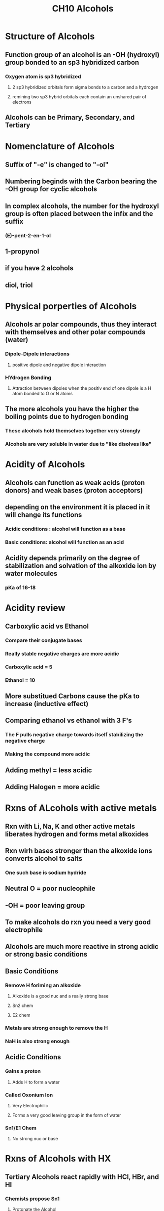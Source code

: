 #+TITLE:CH10 Alcohols

* Structure of Alcohols
** Function group of an alcohol is an -OH (hydroxyl) group bonded to an sp3 hybridized carbon
*** Oxygen atom is sp3 hybridized
**** 2 sp3 hybridized orbitals form sigma bonds to a carbon and a hydrogen
**** remining two sp3 hybrid orbitals each contain an unshared pair of electrons
** Alcohols can be Primary, Secondary, and Tertiary

* Nomenclature of Alcohols
** Suffix of "-e" is changed to "-ol"
** Numbering beginds with the Carbon bearing the -OH group for cyclic alcohols
** In complex alcohols, the number for the hydroxyl group is often placed between the infix and the suffix
*** (E)-pent-2-en-1-ol
** 1-propynol
** if you have 2 alcohols
** diol, triol

* Physical porperties of Alcohols
** Alcohols ar polar compounds, thus they interact with themselves and other polar compounds (water)
*** Dipole-Dipole interactions
**** positive dipole and negative dipole interaction
*** HYdrogen Bonding
**** Attraction between dipoles when the positiv end of one dipole is a H atom bonded to O or N atoms
** The more alcohols you have the higher the boiling points due to hydrogen bonding
*** These alcohols hold themselves together very strongly
*** Alcohols are very soluble in water due to "like disolves like"

* Acidity of Alcohols
** Alcohols can function as weak acids (proton donors) and weak bases (proton acceptors)
** depending on the environment it is placed in it will change its functions
*** Acidic conditions : alcohol will function as a base
*** Basic conditions: alcohol will function as an acid
** Acidity depends primarily on the degree of stabilization and solvation of the alkoxide ion by water molecules
*** pKa of 16-18

* Acidity review
** Carboxylic acid vs Ethanol
*** Compare their conjugate bases
*** Really stable negative charges are more acidic
*** Carboxylic acid = 5
*** Ethanol = 10
** More substitued Carbons cause the pKa to increase (inductive effect)
** Comparing ethanol vs ethanol with 3 F's
*** The F pulls negative charge towards itself stabilizing the negative charge
*** Making the compound more acidic
** Adding methyl = less acidic
** Adding Halogen = more acidic

* Rxns of ALcohols with active metals
** Rxn with Li, Na, K and other active metals liberates hydrogen and forms metal alkoxides
** Rxn wirh bases stronger than the alkoxide ions converts alcohol to salts
*** One such base is sodium hydride
** Neutral O = poor nucleophile
** -OH = poor leaving group
** To make alcohols do rxn you need a very good electrophile
** Alcohols are much more reactive in strong acidic or strong basic conditions
** Basic Conditions
*** Remove H foriming an alkoxide
**** Alkoxide is a good nuc and a really strong base
**** Sn2 chem
**** E2 chem
*** Metals are strong enough to remove the H
*** NaH is also strong enough
** Acidic Conditions
*** Gains a proton
**** Adds H to form a water
*** Called Oxonium Ion
**** Very Electrophilic
**** Forms a very good leaving group in the form of water
*** Sn1/E1 Chem
**** No strong nuc or base

* Rxns of Alcohols with HX
** Tertiary Alcohols react rapidly with HCl, HBr, and HI
*** Chemists propose Sn1
**** Protonate the Alcohol
**** Water leaves
**** X attacks
** Secondary Alc
*** many give som rearrangement
*** Sn1
** Primary Unhindered Alc
*** Sn2
**** Form water
**** then backside attack with x
** Primary Hindered Alc
*** Sn1
** rxn coordinate diagram
*** Sn2 (2 steps)
**** Acid-Base is very quick
***** and exothermic
**** Sn2 is rate limiting
***** also exthermic
******** Products lower than reactants
*** Sn1 (3 steps)
**** Acid-Base
***** ecothermic and quick
**** Leaving group
***** high activation energy, high energy
**** X attacks
***** exothermic

* Lucas Reagent
** COnverts alcohols into alkyl chlorides
*** Cl- is a weaker nuc than Br
*** An additional lewis acid (ZnCl2) is sometimes added to promote the rxn of HCl with alcohols
**** Zinc coordinates more strongly than a proton does
** Primary slow, Tertiary Fast

* TODO Predict Major products
** TODO C+ rearrangements
** TODO Rearrangement and loss of water occur at the same time
bottom right = methyl shift
top right = hydride shift

* Rxn with HX limitations
1. Perent yeild is low (from primary, and secondaryalc)
2. Eliminations
   - water = good leaving group
   - E1 competes with Sn1
   - if there is heat E1 is more likely
3. Rearrangements
   - they suck
4. Limited ability to make alkyl halides
   - many alcohols do not readily react with HI to yield alkyl iodides

* rxn of alc and PBr3
** an alternative rxn for converting primary and secondary alcohols to bromoalkanes by using PBr3
*** mild conditions compard to HBr
*** rearrangements are less common, when cold
*** Involves Sn2 displacement - chiral centers inverted
** Cannot use for Tertiary alcohols
** Only use on primary and secondary alcohols
** Steps
*** O attacks P
*** kicks out 1 Br
*** PBr2 added to O
*** Br-
*** OHPBr2 = Leaving group
*** Br- attacks from the back and kicks out ^
*** inverted stereochem

* Rxn of alcohols with SOCl2
** Thionyl Chloride, SOCl2, is the most widely use reagent for the conversion of primary and seconary alcohols to chloroalkanes
** In the presence of pyridine or a tertiary amine such as NEt3
*** amide catalyzes the rnx y forming a small amount of the alkoxide in equili and neutralizes the HCl or HBr
*** Involves Sn2 displcement - chiral center inverted
** Forms SO2 and HCl
*** hence the need for a small amount of base to neutralize the HCl
*** SO2 is a gas therefore the rxn favors it
**** it goes away therefore forming even more products
** Steps
*** O attacks sulfur
*** Breaks one of the bonds between S and O
*** make the molecule neutral
*** reform O=S and kick out 1 Cl
*** Cl- grabs the H from the positive O
**** forms HCl byproduct
**** base neutralizes the acid forming conjugate base (Cl-)
*** OSOCl = leaving group
*** Backside attack by Cl- and LG leaves
** Electrons slide over to form the other O=S bond
** Cl leaves
** Turns Alcohol into a chlorine group

* Summary Day 1 Alc -> Alkyl Halides
** HX rxn works best for tertiary alc
*** C+ Sn1
*** rearrangements possible
*** racemic mix
** PBr3 and SOCl2 rxn works best for primary and secondary alc
*** Sn2
*** Chiral inverted

* Alcohols as nucleophiles
** -O = strong nuc (Sn2)
** O = weaker nuc (Sn1)
** Whe Alcohols react as a nuc the OH bond is broken

* Alcohols as electophiles
** Adding H to OH makes it a good leaving group
*** Easy under Acidic concditions
*** The problem is that Acetelyde wants to do acid/base chem before it does Substitution

* Formation of Aryl and Alkyl Sulfonates
**  Solfonyl chlorides are derivd from sulfonic acids
*** SUlfonic acid = strong acid
*** Sulfonate anion is a very weak base = good LG
** Commonly used sulfonyl chlorides
*** TsCl
*** MsCl
** A poor leaving group (OH) is converted into a good leaving group (OTs or OMs)
*** OTs= OSO2PhMe
*** Big leaving group
*** OMs = no ph instead just a methyl
*** These are a better leaving group than alkyl halides
**** This is due to resonance being stabilized across 3 O atoms
** Rxn with NaCN
*** SN2
** Rxn with NaOEt
*** E2

* Sulfonate Reactivity
** Primary, Secondary, Tertiary alcohols can be converted into sulfonates
** They can do substituiton or elimination
** SUlfonates are generally more reactive than halides
** Converting OH to OTs retains sterechemistry
*** Going from OTs to whatever then inverts the stereochem

* Acid catalyzed dehydration of an Alcohol
** Alc can be converted to an alkene by dehydration
*** Dehydration
**** elimination of a molecule of water from adjacent carbons
*** Acid catalyst
**** H2SO4 or H3PO4
*** E1 Mechanism
**** Rearrangements
**** Tertiary > Secondary >>> Primary
** Hydration vs Dehydration
*** HYdration: H20 and H2SO4
**** Tons of water an little bit of acid
*** Dehydration H2SO4 and Heat
**** Tons of acid and very little water
**** Trying to get rid of water so you dont want to start with a ton of water
** Steps (Normal E1 rxn)
1. Protonate the alcohol
   - forms HSO4- which is a poor nuc
   - Meaining Elimination is our only option
2. Water leaves on its own
   - check for rearrangements
3. That same water removes the adjecent proton forming an alkene
4. Acid is regenerated
** This rxn favors zaitsev's alkenes
** This rxn favors trans alkenes
*** Minor products
**** Cis alkenes
**** Hoffman alkenes
** If done with a Primary Alc the rearrangement will occur at the same time as the water leaving
*** Very small amount of E2 can happen

* HYdration - Dehydration equili
** Alkene hydration and alc dehydration rxn are reversible
*** Lots of water favors formation of alc
*** lots of acid favors formation of alkene

* The pinacol rearrangement (Diol to carbonyl (ketone/aldehyde))
** Products of acid-catalyzed dehydration of glycols are different from those of acid-catalyzed dehydration of alcohols
*** dehydration of a glycol to forms a carbonyl
*** Migration of a methyl group (or hydride ion) from one carbon to an adjacent carbon
** Studies of unsymmetrical vicinal diols
*** The -OH group that becomes protonated and leaves is the one that give rise to the more stable C+
** Steps
1. Protonate one alcohol
2. Water leaves
3. Methyl or Hydride shift occurs (resonance)
4. Resonance structure forms by transfering electrons from the oxygen to form a double bond
5. Remove a H with Water
6. Make sure the number of C has stayed the same

* Thiols
** Structure
*** -SH (sulfhdryl) group bonded to a sp3 hybridized carbon
** Name
*** -thiol suffix
*** maintain the "e" from the parent alkane name
** Physical Properties
*** show little association by hydrogen bonding because of the low polarity of th S-H bond
*** lower boiling points and less soluble in water
*** Low molucular weight thiols stink
**** Shunk
*** Thiols are added to natural gas so that leaks are detectible
** Chemical Properties
*** To make use RSH, with an Sn2 mechanism
*** Primary or Secondary alkyl halide as your reagent
** Acidity and Oxidation
*** Thiols are stronger acids than alcohols
*** When dissolved in a strong base they completly comvert into alkylsulfide salts
*** Sulfur can be oxidized to several higher oxidation states
**** Can have more than 8 electrons
**** octet rule violation
*** Sulfur is a good nuc because it is a weak base
**** Prefer Substitution as opposed to elimination
*** DIsulfide bonds
**** R-S-H  --> R-S-S-R
**** Oxidation

* Oxidation of Alcohols
** Oxidation of a primary alcohol gives an aldehyde or a carboxylic acid
*** depends on conditions
** Secondary alcohol -> ketone
** Tertiary alcohol -> NOTHING happends
** Mechanism
*** Most oxidizing agents simply attach a good leaving group directly to oxygen
*** E2 like rxn
*** Removal of Alpha Protons
**** Protons on the carbon bonded to O
*** Oxidation
**** Increasing C-O bonds
**** Decreasing O-H bonds
** Strength of oxidizing agent
*** Secondary = does not matter
**** forms ketone
*** Primary = both options
**** Weak = aldehyde
***** Removal of alpha proton forms double bond
**** Strong = Carboxylic acid
***** removal of alpha proton forms aldehyde
***** then OH is added
*** Tertiary = nothing :(
** Leaving groups
*** Chromium
*** Chlorine
*** Sulfur
*** Iodine
** Chromic Acid H2CrO4 (Strong oxidizing agent)
*** Secondary Alc = Ketone
*** Primary Alc = Carboxylic acid
**** oxidation is done by dissolving organic compounds in acetone and adding a stoichiometric amount of jones reagent to complete the oxidation
**** Jones reagent
***** solution of chromic acid in aqueous sulfuric acid
*** Downsides
**** Very toxic
*** Environmentaly friendly options
**** NaOCl (Bleach)
**** With acetic acid
*** Mechanism
1. Formation of an alkyl chromate
2. Take away a proton and break onds to give stable molecules or ions
**** Chromic acid oxidizes a primary alcohol first to an aldehyde then a carboxylic
***** The aldehyde is not oxidized rater the aldehyde hydrate formed by hydration
***** Requires water fo this oxidation
** PCC (weak oxidizng agent) Chromium complexed to pyridine
*** secondary alc = ketones
*** primary alc = aldehydes
*** Agents that are weak
**** PCC / Ch2Cl2
**** Swern oxidation = 1. (COCl)2, DMSO / 2. Et3N
***** environmentaly friendly PCC alternative
**** DMP
***** Dess-Martin periodinane
***** HYpervalent
****** compound with a greater electron count than predicted by the octet rule
| Reagent            | Primary Alc     | Secondary Alc |
|--------------------+-----------------+---------------|
| H2CrO4             | Carboxylic Acid | Ketone        |
| Bleach/Acetic Acid | Carboxylic Acid | Ketone        |
| PCC                | Aldehyde        | Ketone        |
| Swern              | Aldehyde        | Ketone        |
| DMP                | Aldehyde        | Ketone        |
** HIO4
*** Periodic acid = H5IO6 or HIO4 * 2H2O
*** Used to cleave a glycol o form two carbonyl groups
*** Must be a cis 1,2-diol
*** Alternative to ozonolysis

* Biological Oxidation of Alcohols
** Some of the most important biochemical examples of oxidation/reduction reactions involve nicotinamide adenine dinucleotide (NAD+)
** One examples is the biological oxidation of alcohols via alchol dehydrogenase enzymes
*** the porcess by which your liver detoxifies ethanol
